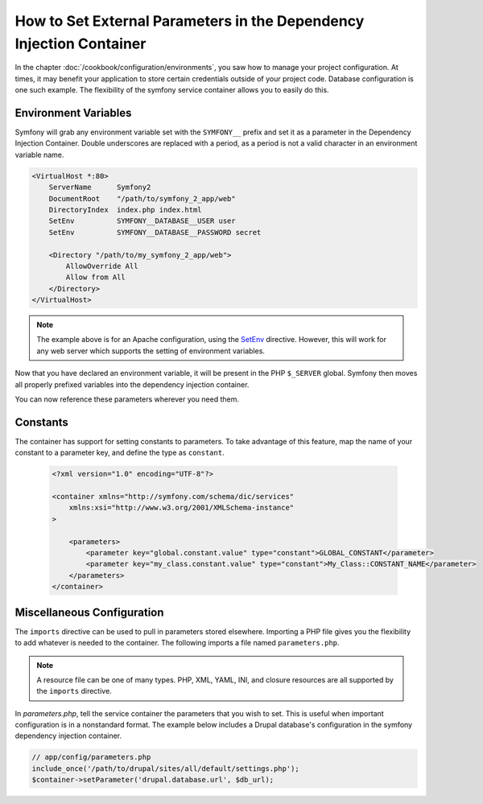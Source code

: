 .. index::
   single: Environments; Eternal Parameters

How to Set External Parameters in the Dependency Injection Container
====================================================================

In the chapter :doc:`/cookbook/configuration/environments`, you saw how 
to manage your project configuration. At times, it may benefit your application 
to store certain credentials outside of your project code. Database configuration
is one such example. The flexibility of the symfony service container allows
you to easily do this.

Environment Variables
---------------------

Symfony will grab any environment variable set with the ``SYMFONY__`` prefix
and set it as a parameter in the Dependency Injection Container.  Double
underscores are replaced with a period, as a period is not a valid character 
in an environment variable name.

.. code-block:: apache

    <VirtualHost *:80>
        ServerName      Symfony2
        DocumentRoot    "/path/to/symfony_2_app/web"
        DirectoryIndex  index.php index.html
        SetEnv          SYMFONY__DATABASE__USER user
        SetEnv          SYMFONY__DATABASE__PASSWORD secret

        <Directory "/path/to/my_symfony_2_app/web">
            AllowOverride All
            Allow from All
        </Directory>
    </VirtualHost>

.. note::

    The example above is for an Apache configuration, using the SetEnv_ 
    directive.  However, this will work for any web server which supports
    the setting of environment variables.

Now that you have declared an environment variable, it will be present
in the PHP ``$_SERVER`` global.  Symfony then moves all properly prefixed 
variables into the dependency injection container.

You can now reference these parameters wherever you need them.

.. configuration-block::

    .. code-block:: yaml

        doctrine:
            dbal:
                driver                pdo_mysql
                dbname:               Symfony2
                user:                 %database.user%
                password:             %database.password%

    .. code-block:: xml

        <!-- xmlns:doctrine="http://symfony.com/schema/dic/doctrine" -->
        <!-- xsi:schemaLocation="http://symfony.com/schema/dic/doctrine http://symfony.com/schema/dic/doctrine/doctrine-1.0.xsd"> -->

        <doctrine:config>
            <doctrine:dbal
                driver="pdo_mysql"
                dbname="database"
                user="%database.user%"
                password="%database.password%"
            />
        </doctrine:config>

    .. code-block:: php

        $container->loadFromExtension('doctrine', array('dbal' => array(
            'driver'   => 'pdo_mysql',
            'dbname'   => 'database',
            'user'     => '%database.user%',
            'password' => '%database.password%',
        ));

Constants
---------

The container has support for setting constants to parameters.
To take advantage of this feature, map the name of your constant 
to a parameter key, and define the type as ``constant``.

    .. code-block:: xml

        <?xml version="1.0" encoding="UTF-8"?>

        <container xmlns="http://symfony.com/schema/dic/services"
            xmlns:xsi="http://www.w3.org/2001/XMLSchema-instance"
        >

            <parameters>
                <parameter key="global.constant.value" type="constant">GLOBAL_CONSTANT</parameter>
                <parameter key="my_class.constant.value" type="constant">My_Class::CONSTANT_NAME</parameter>
            </parameters>
        </container>

Miscellaneous Configuration
---------------------------

The ``imports`` directive can be used to pull in parameters stored elsewhere. 
Importing a PHP file gives you the flexibility to add whatever is needed 
to the container. The following imports a file named ``parameters.php``.

.. configuration-block::

    .. code-block:: yaml

        # app/config/config.yml
        imports:
        - { resource: parameters.php }

    .. code-block:: xml

        <!-- app/config/config.xml -->
        <imports>
            <import resource="parameters.php" />
        </imports>

    .. code-block:: php

        // app/config/config.php
        $loader->import('parameters.php');

.. note::

    A resource file can be one of many types.  PHP, XML, YAML, INI, and
    closure resources are all supported by the ``imports`` directive.

In `parameters.php`, tell the service container the parameters that you wish
to set. This is useful when important configuration is in a nonstandard
format.  The example below includes a Drupal database's configuration in
the symfony dependency injection container.

.. code-block:: php

    // app/config/parameters.php
    include_once('/path/to/drupal/sites/all/default/settings.php');
    $container->setParameter('drupal.database.url', $db_url);

.. _SetEnv: http://httpd.apache.org/docs/current/env.html
